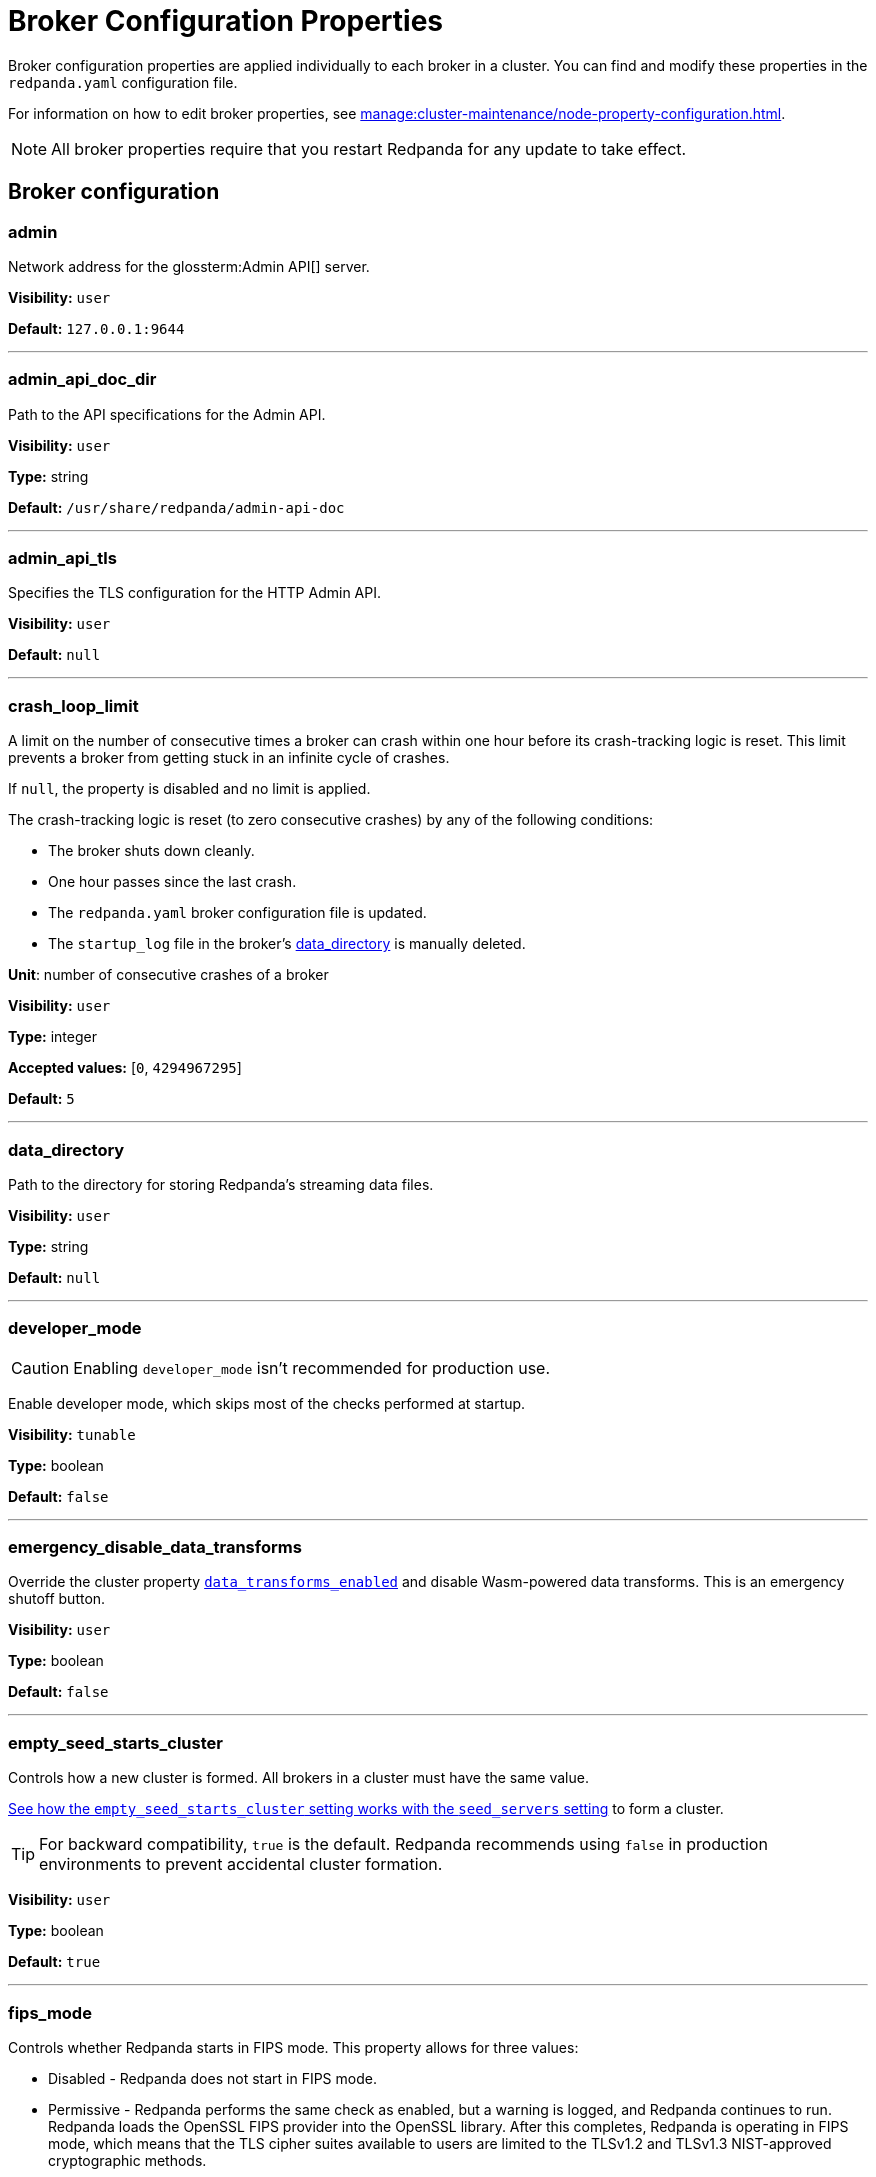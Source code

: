 = Broker Configuration Properties 
:page-aliases: reference:node-properties.adoc, reference:node-configuration-sample.adoc, reference:broker-properties.adoc
:description: Reference of broker configuration properties. 

Broker configuration properties are applied individually to each broker in a cluster. You can find and modify these properties in the `redpanda.yaml` configuration file.

For information on how to edit broker properties, see xref:manage:cluster-maintenance/node-property-configuration.adoc[].

NOTE: All broker properties require that you restart Redpanda for any update to take effect.

== Broker configuration

=== admin

Network address for the glossterm:Admin API[] server.

*Visibility:* `user`

*Default:* `127.0.0.1:9644`

---

=== admin_api_doc_dir

Path to the API specifications for the Admin API.

*Visibility:* `user`

*Type:* string

*Default:* `/usr/share/redpanda/admin-api-doc`

---

=== admin_api_tls

Specifies the TLS configuration for the HTTP Admin API.

*Visibility:* `user`

*Default:* `null`

---

=== crash_loop_limit

A limit on the number of consecutive times a broker can crash within one hour before its crash-tracking logic is reset. This limit prevents a broker from getting stuck in an infinite cycle of crashes.

If `null`, the property is disabled and no limit is applied.

The crash-tracking logic is reset (to zero consecutive crashes) by any of the following conditions:

* The broker shuts down cleanly.
* One hour passes since the last crash.
* The `redpanda.yaml` broker configuration file is updated.
* The `startup_log` file in the broker's <<data_directory,data_directory>> is manually deleted.

*Unit*: number of consecutive crashes of a broker

*Visibility:* `user`

*Type:* integer

*Accepted values:* [`0`, `4294967295`]

*Default:* `5`

---

=== data_directory

Path to the directory for storing Redpanda's streaming data files.

*Visibility:* `user`

*Type:* string

*Default:* `null`

---

=== developer_mode

CAUTION: Enabling `developer_mode` isn't recommended for production use.

Enable developer mode, which skips most of the checks performed at startup.

*Visibility:* `tunable`

*Type:* boolean

*Default:* `false`

---

=== emergency_disable_data_transforms

Override the cluster property xref:reference:properties/cluster-properties.adoc#data_transforms_enabled[`data_transforms_enabled`] and disable Wasm-powered data transforms. This is an emergency shutoff button.

*Visibility:* `user`

*Type:* boolean

*Default:* `false`

---

=== empty_seed_starts_cluster

Controls how a new cluster is formed. All brokers in a cluster must have the same value.

<<seed_servers,See how the `empty_seed_starts_cluster` setting works with the `seed_servers` setting>> to form a cluster.

TIP: For backward compatibility, `true` is the default. Redpanda recommends using `false` in production environments to prevent accidental cluster formation.

*Visibility:* `user`

*Type:* boolean

*Default:* `true`

---

=== fips_mode

Controls whether Redpanda starts in FIPS mode.  This property allows for three values: 

* Disabled - Redpanda does not start in FIPS mode.

* Permissive - Redpanda performs the same check as enabled, but a warning is logged, and Redpanda continues to run. Redpanda loads the OpenSSL FIPS provider into the OpenSSL library. After this completes, Redpanda is operating in FIPS mode, which means that the TLS cipher suites available to users are limited to the TLSv1.2 and TLSv1.3 NIST-approved cryptographic methods.

* Enabled - Redpanda verifies that the operating system is enabled for FIPS by checking `/proc/sys/crypto/fips_enabled`. If the file does not exist or does not return `1`, Redpanda immediately exits.

*Visibility:* `user`

*Accepted values:* `0` (disabled), `1` (permissive), `2` (enabled)

*Default:* `0` (disabled)

---

=== kafka_api

IP address and port of the Kafka API endpoint that handles requests.

*Visibility:* `user`

*Default:* `127.0.0.1:9092`

---

=== kafka_api_tls

Transport Layer Security (TLS) configuration for the Kafka API endpoint.

*Visibility:* `user`

*Default:* `null`

---

=== memory_allocation_warning_threshold

Threshold for log messages that contain a larger memory allocation than specified.

*Unit:* bytes
*Visibility:* `tunable`

*Type:* integer

*Default:* `131073` (128_kib + 1)

---

=== node_id

A number that uniquely identifies the broker within the cluster. If `null` (the default value), Redpanda automatically assigns an ID. If set, it must be non-negative value.

CAUTION: The `node_id` property must not be changed after a broker joins the cluster.

*Accepted values:* [`0`, `4294967295`]

*Type:* integer

*Visibility:* `user`

*Default:* `null`

---

=== openssl_config_file

Path to the configuration file used by OpenSSL to properly load the FIPS-compliant module.

*Visibility:* `user`

*Type:* string

*Default:* `null`

---

=== openssl_module_directory

Path to the directory that contains the OpenSSL FIPS-compliant module. The filename that Redpanda looks for is `fips.so`.

*Visibility:* `user`

*Type:* string

*Default:* `null`

---

=== rack

A label that identifies a failure zone. Apply the same label to all brokers in the same failure zone. When xref:./cluster-properties.adoc#enable_rack_awareness[enable_rack_awareness] is set to `true` at the cluster level, the system uses the rack labels to spread partition replicas across different failure zones.

*Visibility:* `user`

*Default:* `null`

---

=== recovery_mode_enabled

If `true`, start Redpanda in xref:manage:recovery-mode.adoc[recovery mode], where user partitions are not loaded and only administrative operations are allowed.

*Visibility:* `user`

*Type:* boolean

*Default:* `false`

---

=== rpc_server

IP address and port for the Remote Procedure Call (RPC) server.

*Visibility:* `user`

*Default:* `127.0.0.1:33145`

---

=== rpc_server_tls

TLS configuration for the RPC server.

*Visibility:* `user`

---

=== seed_servers

List of the seed servers used to join current cluster. If the `seed_servers` list is empty the node will be a cluster root and it will form a new cluster.

* When `empty_seed_starts_cluster` is `true`, Redpanda enables one broker with an empty `seed_servers` list to initiate a new cluster. The broker with an empty `seed_servers` becomes the cluster root, to which other brokers must connect to join the cluster.  Brokers looking to join the cluster should have their `seed_servers` populated with the cluster root's address, facilitating their connection to the cluster.
+
[IMPORTANT]
====
Only one broker, the designated cluster root, should have an empty `seed_servers` list during the initial cluster bootstrapping. This ensures a single initiation point for cluster formation.
====

* When `empty_seed_starts_cluster` is `false`, Redpanda requires all brokers to start with a known set of brokers listed in `seed_servers`. The `seed_servers` list must not be empty and should be identical across these initial seed brokers, containing the addresses of all seed brokers. Brokers not included in the `seed_servers` list use it to discover and join the cluster, allowing for expansion beyond the foundational members.
+
[NOTE]
====
The `seed_servers` list must be consistent across all seed brokers to prevent cluster fragmentation and ensure stable cluster formation.
====

*Visibility:* `user`

*Type:* array

*Default:* `null`

---

=== storage_failure_injection_config_path

Path to the configuration file used for low level storage failure injection.

*Visibility:* `tunable`

*Type:* string

*Default:* `null`

---

=== storage_failure_injection_enabled

If `true`, inject low level storage failures on the write path. Do _not_ use for production instances.

*Visibility:* `tunable`

*Type:* boolean

*Default:* `false`

---

=== upgrade_override_checks

Whether to violate safety checks when starting a Redpanda version newer than the cluster's consensus version.

*Visibility:* `tunable`

*Type:* boolean

*Default:* `false`

---

=== verbose_logging_timeout_sec_max

Maximum duration in seconds for verbose (`TRACE` or `DEBUG`) logging. Values configured above this will be clamped. If null (the default) there is no limit. Can be overridden in the Admin API on a per-request basis.

*Unit:* seconds

*Visibility:* `tunable`

*Type:* integer

*Accepted values:* [`-17179869184`, `17179869183`]

*Default:* `null`

---



== Schema Registry

The Schema Registry provides configuration properties to help you enable producers and consumers to share  information needed to serialize and deserialize producer and consumer messages.

For information on how to edit broker properties for the Schema Registry, see xref:manage:cluster-maintenance/node-property-configuration.adoc[].

=== api_doc_dir

API doc directory.

*Visibility:* `user`

*Type:* string

*Default:* `/usr/share/redpanda/proxy-api-doc`

---

=== mode_mutability

Enable modifications to the read-only `mode` of the Schema Registry. When set to `true`, the entire Schema Registry or its subjects can be switched to `READONLY` or `READWRITE`. This property is useful for preventing unwanted changes to the entire Schema Registry or specific subjects.

*Visibility:* `user`

*Type:* boolean

*Default:* `true`

---

=== schema_registry_api

Schema Registry API listener address and port.

*Visibility:* `user`

*Default:* `0.0.0.0:8081`

---

=== schema_registry_api_tls

TLS configuration for Schema Registry API.

*Visibility:* `user`

*Default:* `null`

---

=== schema_registry_replication_factor

Replication factor for internal `_schemas` topic.  If unset, defaults to `default_topic_replication`.

*Visibility:* `user`

*Type:* integer

*Accepted values:* [`-32768`, `32767`]

*Default:* `null`

*Related topics:* 

- Cluster property xref:../cluster-properties.adoc#default_topic_replication[`default_topic_replication`]
- Topic property xref:../topic-properties.adoc#default_topic_replication[`default_topic_replication`]

---

== HTTP Proxy

Redpanda HTTP Proxy allows access to your data through a REST API. For example, you can list topics or brokers, get events, produce events, subscribe to events from topics using consumer groups, and commit offsets for a consumer.

See xref:develop:http-proxy.adoc[]

=== advertised_pandaproxy_api

Network address for the HTTP Proxy API server to publish to clients.

*Visibility:* `user`

*Default:* `null`

---

=== client_cache_max_size

The maximum number of Kafka client connections that Redpanda can cache in the LRU (least recently used) cache. The LRU cache helps optimize resource utilization by keeping the most recently used clients in memory, facilitating quicker reconnections for frequent clients while limiting memory usage.

*Visibility:* `user`

*Type:* integer

*Default:* `10`

---

=== client_keep_alive

Time, in milliseconds, that an idle client connection may remain open to the HTTP Proxy API.

*Unit:* milliseconds

*Visibility:* `user`

*Type:* integer

*Accepted values:* [`-17592186044416`, `17592186044415`]

*Default:* `300000` (5min)

---

=== consumer_instance_timeout_ms

How long to wait for an idle consumer before removing it. A consumer is considered idle when it's not making requests or heartbeats.

*Unit:* milliseconds

*Visibility:* `user`

*Type:* integer

*Accepted values:* [`-17592186044416`, `17592186044415`]

*Default:* `300000`

---

=== pandaproxy_api

Rest API listener address and port.

*Visibility:* `user`

*Default:* `0.0.0.0:8082`

---

=== pandaproxy_api_tls

TLS configuration for Pandaproxy api.

*Visibility:* `user`

*Default:* `null`

---

== HTTP Proxy Client

Configuration options for HTTP Proxy Client.

=== broker_tls

TLS configuration for the Kafka API servers to which the HTTP Proxy client should connect.

*Visibility:* `user`

---

=== brokers

Network addresses of the Kafka API servers to which the HTTP Proxy client should connect.

*Visibility:* `user`

*Type:* array

*Default:* `['127.0.0.1:9092']`

---

=== client_identifier

Custom identifier to include in the Kafka request header for the HTTP Proxy client. This identifier can help debug or monitor client activities.

*Visibility:* `user`

*Type:* string

*Default:* `test_client`

---

=== consumer_heartbeat_interval_ms

Interval (in milliseconds) for consumer heartbeats.

*Unit:* milliseconds

*Visibility:* `user`

*Type:* integer

*Accepted values:* [`-17592186044416`, `17592186044415`]

*Default:* `500`

---

=== consumer_rebalance_timeout_ms

Timeout (in milliseconds) for consumer rebalance.

*Unit:* milliseconds

*Visibility:* `user`

*Type:* integer

*Accepted values:* [`-17592186044416`, `17592186044415`]

*Default:* `2000`

---

=== consumer_request_max_bytes

Maximum bytes to fetch per request.

*Unit:* bytes

*Visibility:* `user`

*Type:* integer

*Accepted values:* [`-2147483648`, `2147483647`]

*Default:* `1048576`

---

=== consumer_request_min_bytes

Minimum bytes to fetch per request.

*Unit:* bytes

*Visibility:* `user`

*Type:* integer

*Accepted values:* [`-2147483648`, `2147483647`]

*Default:* `1`

---

=== consumer_request_timeout_ms

Interval (in milliseconds) for consumer request timeout.

*Unit:* milliseconds

*Visibility:* `user`

*Type:* integer

*Accepted values:* [`-17592186044416`, `17592186044415`]

*Default:* `100`

---

=== consumer_session_timeout_ms

Timeout (in milliseconds) for consumer session.

*Unit:* milliseconds

*Visibility:* `user`

*Type:* integer

*Accepted values:* [`-17592186044416`, `17592186044415`]

*Default:* `10000`

---

=== produce_ack_level

Number of acknowledgments the producer requires the leader to have received before considering a request complete.

*Visibility:* `user`

*Type:* integer

*Accepted values:* `-1`,`0`,`1`

*Default:* `-1`

---

=== produce_batch_delay_ms

Delay (in milliseconds) to wait before sending batch.

*Unit:* milliseconds

*Visibility:* `user`

*Type:* integer

*Accepted values:* [`-17592186044416`, `17592186044415`]

*Default:* `100`

---

=== produce_batch_record_count

Number of records to batch before sending to broker.

*Visibility:* `user`

*Type:* integer

*Accepted values:* [`-2147483648`, `2147483647`]

*Default:* `1000`

---

=== produce_batch_size_bytes

Number of bytes to batch before sending to broker.

*Unit:* bytes

*Visibility:* `user`

*Type:* integer

*Accepted values:* [`-2147483648`, `2147483647`]

*Default:* `1048576`

---

=== produce_compression_type

Enable or disable compression by the Kafka client. Specify `none` to disable compression or one of the supported types [gzip, snappy, lz4, zstd].

*Visibility:* `user`

*Type:* string

*Default:* `none`

---

=== produce_shutdown_delay_ms

Delay (in milliseconds) to allow for final flush of buffers before shutting down.

*Unit:* milliseconds

*Visibility:* `user`

*Type:* integer

*Accepted values:* [`-17592186044416`, `17592186044415`]

*Default:* `0`

---

=== retries

Number of times to retry a request to a broker.

*Visibility:* `user`

*Type:* integer

*Default:* `5`

---

=== retry_base_backoff_ms

Delay (in milliseconds) for initial retry backoff.

*Unit:* milliseconds

*Visibility:* `user`

*Type:* integer

*Accepted values:* [`-17592186044416`, `17592186044415`]

*Default:* `100`

---

=== sasl_mechanism

The SASL mechanism to use when connecting.

*Visibility:* `user`

*Type:* string

*Default:* `null`

---

=== scram_password

Password to use for SCRAM authentication mechanisms.

*Visibility:* `user`

*Type:* string

*Default:* `null`

---

=== scram_username

Username to use for SCRAM authentication mechanisms.

*Visibility:* `user`

*Type:* string

*Default:* `null`

---